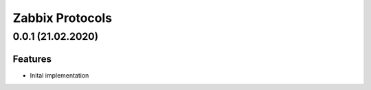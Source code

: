 Zabbix Protocols
================

0.0.1 (21.02.2020)
------------------

Features
~~~~~~~~

- Inital implementation
